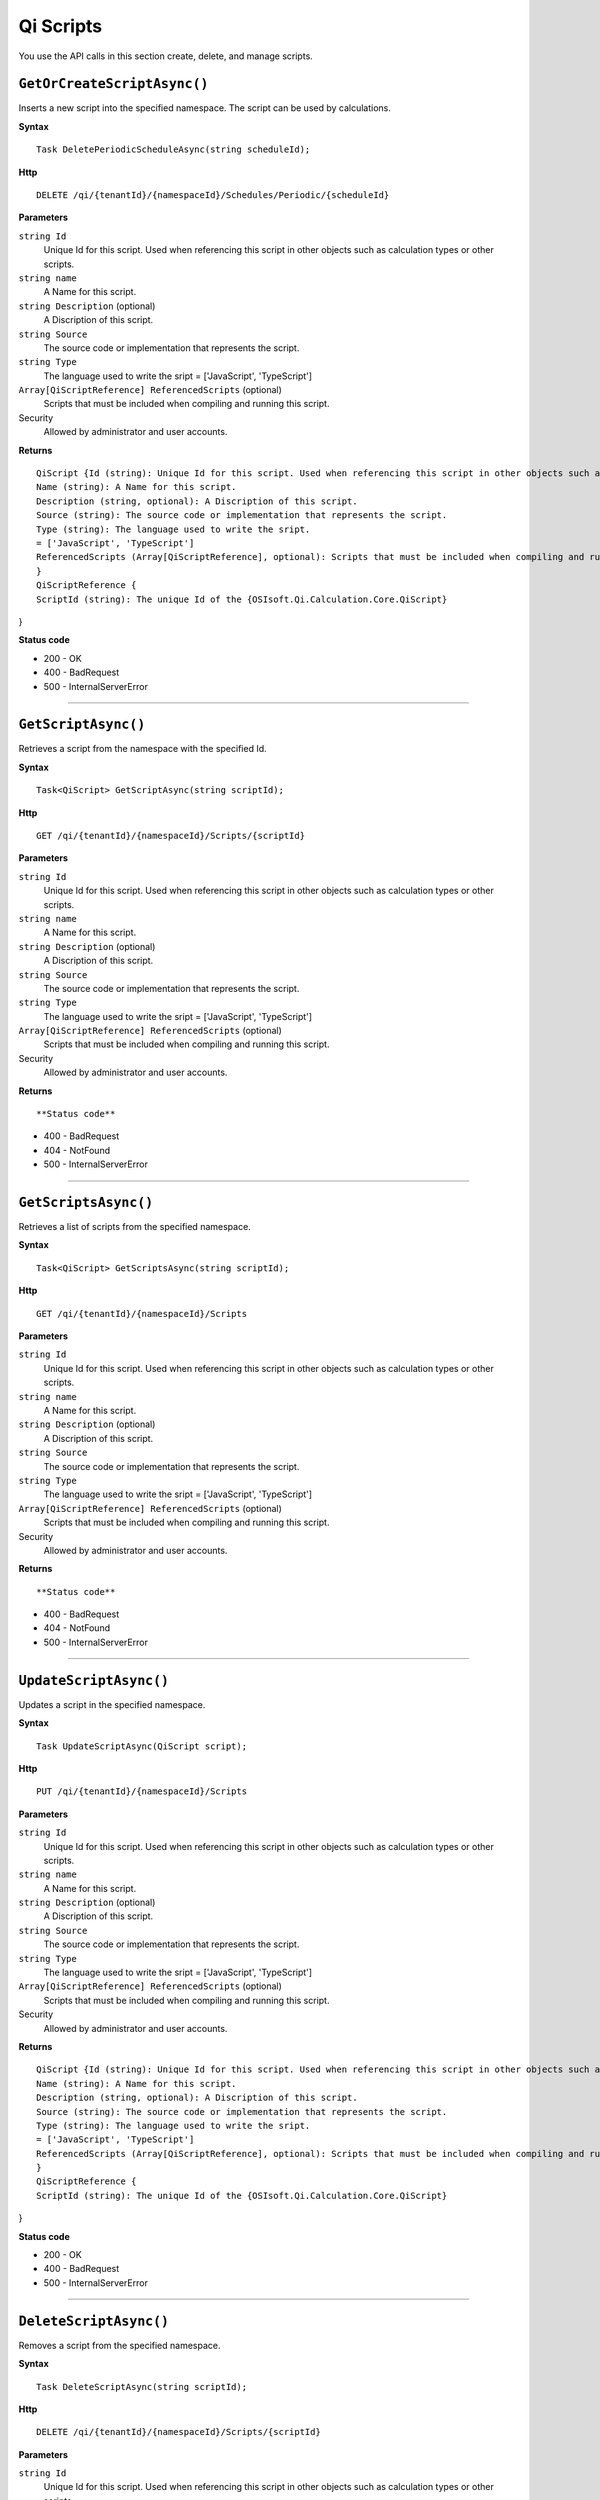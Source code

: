 Qi Scripts
==========

You use the API calls in this section create, delete, and manage scripts.


``GetOrCreateScriptAsync()``
----------------------

Inserts a new script into the specified namespace. The script can be used by calculations. 


**Syntax**

.. highlight:: none

::

    Task DeletePeriodicScheduleAsync(string scheduleId);

**Http**

::

    DELETE /qi/{tenantId}/{namespaceId}/Schedules/Periodic/{scheduleId}


**Parameters**

``string Id``
  Unique Id for this script. Used when referencing this script in other objects such as calculation types or other scripts.
 
``string name``
  A Name for this script.

``string Description`` (optional)
  A Discription of this script.

``string Source``
  The source code or implementation that represents the script.

``string Type``
  The language used to write the sript = ['JavaScript', 'TypeScript']

``Array[QiScriptReference] ReferencedScripts`` (optional)
  Scripts that must be included when compiling and running this script.
 

Security
  Allowed by administrator and user accounts.

**Returns** 

::

  QiScript {Id (string): Unique Id for this script. Used when referencing this script in other objects such as calculation types or other scripts.
  Name (string): A Name for this script.
  Description (string, optional): A Discription of this script.
  Source (string): The source code or implementation that represents the script.
  Type (string): The language used to write the sript.
  = ['JavaScript', 'TypeScript']
  ReferencedScripts (Array[QiScriptReference], optional): Scripts that must be included when compiling and running this script.
  }
  QiScriptReference {
  ScriptId (string): The unique Id of the {OSIsoft.Qi.Calculation.Core.QiScript}
} 

  
  
**Status code**

*  200 - OK
*  400 - BadRequest
*  500 - InternalServerError
 

**********************



``GetScriptAsync()``
----------------------

Retrieves a script from the namespace with the specified Id.  


**Syntax**

.. highlight:: none

::

    Task<QiScript> GetScriptAsync(string scriptId);

**Http**

::

    GET /qi/{tenantId}/{namespaceId}/Scripts/{scriptId}


**Parameters**

``string Id``
  Unique Id for this script. Used when referencing this script in other objects such as calculation types or other scripts.
 
``string name``
  A Name for this script.

``string Description`` (optional)
  A Discription of this script.

``string Source``
  The source code or implementation that represents the script.

``string Type``
  The language used to write the sript = ['JavaScript', 'TypeScript']

``Array[QiScriptReference] ReferencedScripts`` (optional)
  Scripts that must be included when compiling and running this script.
 

Security
  Allowed by administrator and user accounts.

**Returns** 

::


  
**Status code**

*  400 - BadRequest
*  404 - NotFound
*  500 - InternalServerError
 

**********************

``GetScriptsAsync()``
----------------------


Retrieves a list of scripts from the specified namespace. 


**Syntax**

.. highlight:: none

::

    Task<QiScript> GetScriptsAsync(string scriptId);

**Http**

::

    GET /qi/{tenantId}/{namespaceId}/Scripts


**Parameters**

``string Id``
  Unique Id for this script. Used when referencing this script in other objects such as calculation types or other scripts.
 
``string name``
  A Name for this script.

``string Description`` (optional)
  A Discription of this script.

``string Source``
  The source code or implementation that represents the script.

``string Type``
  The language used to write the sript = ['JavaScript', 'TypeScript']

``Array[QiScriptReference] ReferencedScripts`` (optional)
  Scripts that must be included when compiling and running this script.
 

Security
  Allowed by administrator and user accounts.

**Returns** 

::


  
**Status code**

*  400 - BadRequest
*  404 - NotFound
*  500 - InternalServerError
 

**********************

``UpdateScriptAsync()``
----------------------

Updates a script in the specified namespace. 


**Syntax**

.. highlight:: none

::

    Task UpdateScriptAsync(QiScript script);

**Http**

::

    PUT /qi/{tenantId}/{namespaceId}/Scripts


**Parameters**

``string Id``
  Unique Id for this script. Used when referencing this script in other objects such as calculation types or other scripts.
 
``string name``
  A Name for this script.

``string Description`` (optional)
  A Discription of this script.

``string Source``
  The source code or implementation that represents the script.

``string Type``
  The language used to write the sript = ['JavaScript', 'TypeScript']

``Array[QiScriptReference] ReferencedScripts`` (optional)
  Scripts that must be included when compiling and running this script.
 

Security
  Allowed by administrator and user accounts.

**Returns** 

::

  QiScript {Id (string): Unique Id for this script. Used when referencing this script in other objects such as calculation types or other scripts.
  Name (string): A Name for this script.
  Description (string, optional): A Discription of this script.
  Source (string): The source code or implementation that represents the script.
  Type (string): The language used to write the sript.
  = ['JavaScript', 'TypeScript']
  ReferencedScripts (Array[QiScriptReference], optional): Scripts that must be included when compiling and running this script.
  }
  QiScriptReference {
  ScriptId (string): The unique Id of the {OSIsoft.Qi.Calculation.Core.QiScript}
} 

  
  
**Status code**

*  200 - OK
*  400 - BadRequest
*  500 - InternalServerError



**********************


 
``DeleteScriptAsync()``
----------------------


Removes a script from the specified namespace. 


**Syntax**

.. highlight:: none

::

    Task DeleteScriptAsync(string scriptId);

**Http**

::

    DELETE /qi/{tenantId}/{namespaceId}/Scripts/{scriptId}


**Parameters**

``string Id``
  Unique Id for this script. Used when referencing this script in other objects such as calculation types or other scripts.
 

Security
  Allowed by administrator and user accounts.

**Returns** 

::


  
  
**Status code**

*  200 - OK
*  400 - BadRequest
*  500 - InternalServerError
 



